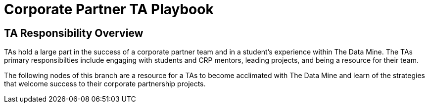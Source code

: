 = Corporate Partner TA Playbook

== TA Responsibility Overview

TAs hold a large part in the success of a corporate partner team and in a student’s experience within The Data Mine. The TAs primary responsibilties include engaging with students and CRP mentors, leading projects, and being a resource for their team. 

The following nodes of this branch are a resource for a TAs to become acclimated with The Data Mine and learn of the strategies that welcome success to their corporate partnership projects.




